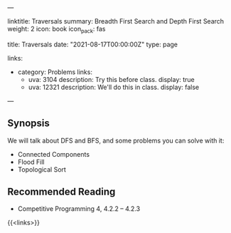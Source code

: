 ---
# Title, summary, and page position.
linktitle: Traversals
summary: Breadth First Search and Depth First Search
weight: 2
icon: book
icon_pack: fas

# Page metadata.
title: Traversals
date: "2021-08-17T00:00:00Z"
type: page


links:
   - category: Problems
     links:
     - uva: 3104
       description: Try this before class.
       display: true
     - uva: 12321
       description: We'll do this in class.
       display: false


---

** Synopsis

  We will talk about DFS and BFS, and some problems you can solve with it:
    - Connected Components
    - Flood Fill
    - Topological Sort

** Recommended Reading

 - Competitive Programming 4, 4.2.2 -- 4.2.3

{{<links>}}
